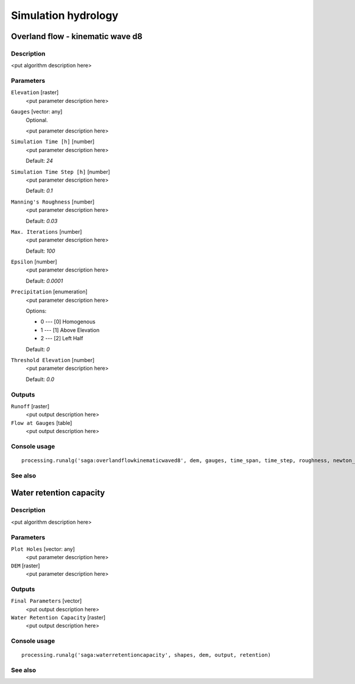 .. only:: html

   |updatedisclaimer|

Simulation hydrology
====================

.. only:: html

   .. contents::
      :local:
      :depth: 1

Overland flow - kinematic wave d8
---------------------------------

Description
...........

<put algorithm description here>

Parameters
..........

``Elevation`` [raster]
  <put parameter description here>

``Gauges`` [vector: any]
  Optional.

  <put parameter description here>

``Simulation Time [h]`` [number]
  <put parameter description here>

  Default: *24*

``Simulation Time Step [h]`` [number]
  <put parameter description here>

  Default: *0.1*

``Manning's Roughness`` [number]
  <put parameter description here>

  Default: *0.03*

``Max. Iterations`` [number]
  <put parameter description here>

  Default: *100*

``Epsilon`` [number]
  <put parameter description here>

  Default: *0.0001*

``Precipitation`` [enumeration]
  <put parameter description here>

  Options:

  * 0 --- [0] Homogenous
  * 1 --- [1] Above Elevation
  * 2 --- [2] Left Half

  Default: *0*

``Threshold Elevation`` [number]
  <put parameter description here>

  Default: *0.0*

Outputs
.......

``Runoff`` [raster]
  <put output description here>

``Flow at Gauges`` [table]
  <put output description here>

Console usage
.............

::

  processing.runalg('saga:overlandflowkinematicwaved8', dem, gauges, time_span, time_step, roughness, newton_maxiter, newton_epsilon, precip, threshold, flow, gauges_flow)

See also
........

Water retention capacity
------------------------

Description
...........

<put algorithm description here>

Parameters
..........

``Plot Holes`` [vector: any]
  <put parameter description here>

``DEM`` [raster]
  <put parameter description here>

Outputs
.......

``Final Parameters`` [vector]
  <put output description here>

``Water Retention Capacity`` [raster]
  <put output description here>

Console usage
.............

::

  processing.runalg('saga:waterretentioncapacity', shapes, dem, output, retention)

See also
........


.. Substitutions definitions - AVOID EDITING PAST THIS LINE
   This will be automatically updated by the find_set_subst.py script.
   If you need to create a new substitution manually,
   please add it also to the substitutions.txt file in the
   source folder.

.. |updatedisclaimer| replace:: :disclaimer:`Docs in progress for 'QGIS testing'. Visit http://docs.qgis.org/2.18 for QGIS 2.18 docs and translations.`
